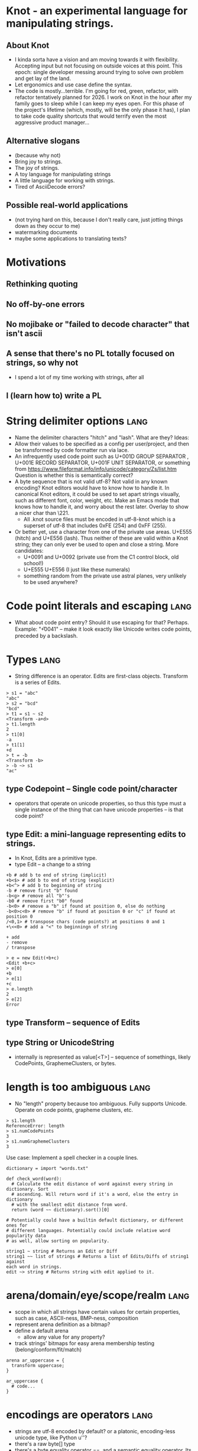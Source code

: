 * Knot - an experimental language for manipulating strings.
** About Knot
   - I kinda sorta have a vision and am moving towards it with flexibility.
     Accepting input but not focusing on outside voices at this point. This
     epoch: single developer messing around trying to solve own problem and get
     lay of the land.
   - Let ergonomics and use case define the syntax.
   - The code is mostly...terrible. I'm going for red, green, refactor, with
     refactor tentatively planned for 2026. I work on Knot in the hour after my
     family goes to sleep while I can keep my eyes open. For this phase of the
     project's lifetime (which, mostly, will be the only phase it has), I plan to
     take code quality shortcuts that would terrify even the most aggressive
     product manager...
** Alternative slogans
   - (because why not)
   - Bring joy to strings.
   - The joy of strings.
   - A toy language for manipulating strings
   - A little language for working with strings.
   - Tired of AsciiDecode errors?
** Possible real-world applications
   - (not trying hard on this, because I don't really care, just jotting things
     down as they occur to me)
   - watermarking documents
   - maybe some applications to translating texts?


* Motivations
** Rethinking quoting
** No off-by-one errors
** No mojibake or "failed to decode character" that isn't ascii
** A sense that there's no PL totally focused on strings, so why not
   - I spend a lot of my time working with strings, after all
** I (learn how to) write a PL


* String delimiter options                                             :lang:
  - Name the delimiter characters "hitch" and "lash". What are they? Ideas:
  - Allow their values to be specified as a config per user/project, and then be
    transformed by code formatter run via lace.
  - An infrequently used code point such as U+001D GROUP SEPARATOR , U+001E RECORD SEPARATOR, U+001F
    UNIT SEPARATOR, or something from
    https://www.fileformat.info/info/unicode/category/Zs/list.htm Question is
    whether this is semantically correct?
  - A byte sequence that is not valid utf-8? Not valid in any known encoding?
    Knot editors would have to know how to handle it. In canonical Knot editors,
    it could be used to set apart strings visually, such as different font,
    color, weight, etc. Make an Emacs mode that knows how to handle it, and
    worry about the rest later. Overlay to show a nicer char than \221.
    - All .knot source files must be encoded in utf-8-knot which is a
      superset of utf-8 that includes 0xFE (254) and 0xFF (255).
  - Or better yet, use a character from one of the private use areas. U+E555
    (hitch) and U+E556 (lash). Thus neither of these are valid within a Knot
    string; they can only ever be used to open and close a string. More
    candidates:
      - U+0091 and U+0092 (private use from the C1 control block, old school!)
      - U+E555 U+E556 (I just like these numerals)
      - something random from the private use astral planes, very unlikely to
        be used anywhere?
* Code point literals and escaping                                     :lang:
  - What about code point entry? Should it use escaping for that? Perhaps.
    Example: "\U+0041" -- make it look exactly like Unicode writes code points,
    preceded by a backslash.
* Types                                                                :lang:
  - String difference is an operator. Edits are first-class objects.
    Transform is a series of Edits.
#+BEGIN_SRC knot
> s1 = "abc"
"abc"
> s2 = "bcd"
"bcd"
> t1 = s1 ~ s2
<Transform -a+d>
> t1.length
2
> t1[0]
-a
> t1[1]
+d
> t = -b
<Transform -b>
> -b ~> s1
"ac"
#+END_SRC
** type Codepoint -- Single code point/character
    - operators that operate on unicode properties, so thus this type must a
      single instance of the thing that can have unicode properties -- is that
      code point?
** type Edit: a mini-language representing edits to strings.
    - In Knot, Edits are a primitive type.
    - type Edit -- a change to a string

 #+BEGIN_SRC knot
 +b # add b to end of string (implicit)
 +b<$> # add b to end of string (explicit)
 +b<^> # add b to beginning of string
 -b # remove first "b" found
 -b<g> # remove all "b"'s
 -b0 # remove first "b0" found
 -b<0> # remove a "b" if found at position 0, else do nothing
 -b<0>c<0> # remove "b" if found at position 0 or "c" if found at position 0
 /<0,1> # transpose chars (code points?) at positions 0 and 1
 +\<<0> # add a "<" to beginningn of string

 + add
 - remove
 / transpose

 > e = new Edit(+b+c)
 <Edit +b+c>
 > e[0]
 +b
 > e[1]
 +c
 > e.length
 2
 > e[2]
 Error
 #+END_SRC
** type Transform -- sequence of Edits
** type String or UnicodeString
   - internally is represented as value[<T>] -- sequence of somethings, likely
     CodePoints, GraphemeClusters, or bytes.
* length is too ambiguous                                              :lang:
  - No "length" property because too ambiguous. Fully supports Unicode. Operate
    on code points, grapheme clusters, etc.
#+BEGIN_SRC knot
> s1.length
ReferenceError: length
> s1.numCodePoints
3
> s1.numGraphemeClusters
3
#+END_SRC
Use case: Implement a spell checker in a couple lines.
#+BEGIN_SRC knot
dictionary = import "words.txt"

def check_word(word):
  # Calculate the edit distance of word against every string in dictionary. Sort
  # ascending. Will return word if it's a word, else the entry in dictionary
  # with the smallest edit distance from word.
  return (word ~~ dictionary).sort()[0]

# Potentially could have a builtin default dictionary, or different ones for
# different languages. Potentially could include relative word popularity data
# as well, allow sorting on popularity.

string1 ~ string # Returns an Edit or Diff
string1 ~~ list of strings # Returns a list of Edits/Diffs of string1 against
each word in strings.
edit ~> string # Returns string with edit applied to it.
#+END_SRC
* arena/domain/eye/scope/realm                                         :lang:
   - scope in which all strings have certain values for certain properties, such
     as case, ASCII-ness, BMP-ness, composition
   - represent arena definition as a bitmap?
   - define a default arena
     - allow any value for any property?
   - track strings' bitmaps for easy arena membership testing
     (belong/conform/fit/match)
#+BEGIN_SRC knot
arena ar_uppercase = {
  transform uppercase;
}

ar_uppercase {
  # code...
}
#+END_SRC
* encodings are operators                                              :lang:
   - strings are utf-8 encoded by default? or a platonic, encoding-less unicode
     type, like Python u''?
   - there's a raw byte[] type
   - there's a byte equality operator ==, and a semantic equality operator. Its
     behavior on several axes must be explcitily specified, and can be
     thoroughly customized (this is like collation, but more comprehensive):
     - encoding
     - unicode composition/normalization
     - significance of case
     - diacritics
     - whitespace
   - there's an edit distance operator ~~. Its behavior must also be specified
     with regard to the same parameters as equality: give a distance unit to
     types of differences, e.g., 1 for whole-character deletion, 0.5 for
     diacritic deletion, etc.
#+BEGIN_SRC knot
> s = "mañana" # encoded in utf-8
"mañana"
> (iso-8859)s
"mañana" # iso-8859 bytes

#+END_SRC
   - you can enter different "domains" (come up with a better term) in which
     comprehensive collation is defined, such as an entire .knot file (a
     module), or scopes within a file, or entire projects.

* all Unicode properties available on all characters/codepoints        :lang:
** for a given UnicodeString
   - how can it be divided into pieces?
     - byte
     - CodePoint
     - GraphemeCluster
   - what are the properties of each of these pieces?
   - what are its properties as a whole?
* convenient/ergonomic operators                                       :lang:
  - first, 1st
  - 2nd
  - nth(x)
  - last
* units, like in CSS                                                   :lang:
  - b - instance of byte
  - cp - instance of CodePoint
  - gc - instance of GraphemeCluster
  - w - instance of Word, with some sane default delimiter like \s+
#+BEGIN_SRC knot
4cp         # 4 code points
4th cp      # code point 4
nth(24)cp   # 24th code point
first cp    # first code point
first cp é  # first code point that is é
nth(x) cp   # x'th code point
4b          # 4 bytes
4th b       # 4th byte
4gc         # 4 grapheme clusters
4w          # 4 words
last w      # last word
  - default definition of word = \s([^\s]+)\s
  -
  #+END_SRC


* TODO build tooling                                                :tooling:
   - tie: compiler
   - lace: build and package tool
* TODO use BLNS                                                     :tooling:
  - big list naughty strings
* ACTIVE knot-mode                                            :tooling:emacs:
  - In knot-mode, map some key (maybe ' and ") to insert hitch and lash.
  - http://ergoemacs.org/emacs/elisp_comment_coloring.html

* TODO All .knot source files must be encoded in utf-8.             :tooling:
  - [ ] Enforce this
  - [ ] tooling to quickly see what encoding a file is in, and convert it.


* references                                                 :implementation:
   - https://www.reddit.com/r/ProgrammingLanguages/comments/3qv50d/how_to_get_started_in_building_a_programming/
   - https://compilers.iecc.com/crenshaw/
   - http://www.craftinginterpreters.com/
   - https://ruslanspivak.com/lsbasi-part1/
   - http://ergoemacs.org/emacs/elisp_font_lock_mode.html
* stack                                                      :implementation:
  - https://www.npmjs.com/package/utf8-stream
  - https://www.npmjs.com/package/token-stream
* TODO libs needed                                           :implementation:
** unicode/icu/w_char
   - https://www.npmjs.com/package/iconv-lite -- this is probably what I want
   - https://www.npmjs.com/package/chardet -- charset detection
   - https://github.com/mathiasbynens/node-unicode-data#readme
** regexes
   - http://www.icu-project.org/userguide/regexp
   - regenerate

* TODO research unique useful string handling functions in other languages :research:
  - perl?
* TODO research interning and boxing                :implementation:research:
* TODO research how hitch and lash are rendered in some popular editors :research:
* TODO research IRs and how to emit machine code    :research:implementation:
  - bare bones backend (b3): https://webkit.org/docs/b3/
    - https://stackoverflow.com/questions/49313984/using-b3-jit-as-a-backend-for-a-statically-compiled-language
* TODO logo                                                       :marketing:
  - Eldar?
